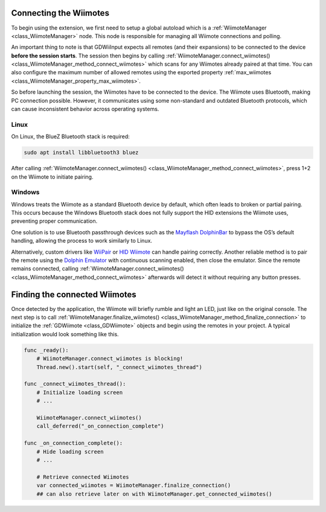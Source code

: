 .. _doc_connecting:

Connecting the Wiimotes
=======================

To begin using the extension, we first need to setup a global autoload which is a :ref:`WiimoteManager <class_WiimoteManager>` node. This node is responsible for managing all Wiimote connections and polling.

An important thing to note is that GDWiiInput expects all remotes (and their expansions) to be connected to the device **before the session starts**. The session then begins by calling :ref:`WiimoteManager.connect_wiimotes() <class_WiimoteManager_method_connect_wiimotes>` which scans for any Wiimotes already paired at that time.  
You can also configure the maximum number of allowed remotes using the exported property :ref:`max_wiimotes <class_WiimoteManager_property_max_wiimotes>`.

So before launching the session, the Wiimotes have to be connected to the device. The Wiimote uses Bluetooth, making PC connection possible. However, it communicates using some non-standard and outdated Bluetooth protocols, which can cause inconsistent behavior across operating systems.

Linux
-----
On Linux, the BlueZ Bluetooth stack is required:

.. code-block:: bash

   sudo apt install libbluetooth3 bluez

After calling :ref:`WiimoteManager.connect_wiimotes() <class_WiimoteManager_method_connect_wiimotes>`, press 1+2 on the Wiimote to initiate pairing.

Windows
-------
Windows treats the Wiimote as a standard Bluetooth device by default, which often leads to broken or partial pairing. This occurs because the Windows Bluetooth stack does not fully support the HID extensions the Wiimote uses, preventing proper communication.

One solution is to use Bluetooth passthrough devices such as the `Mayflash DolphinBar <https://www.mayflash.com/product/W010.html>`__ to bypass the OS’s default handling, allowing the process to work similarly to Linux.

Alternatively, custom drivers like `WiiPair <https://github.com/jordanbtucker/WiiPair>`__ or `HID Wiimote <https://www.julianloehr.de/educational-work/hid-wiimote/>`__ can handle pairing correctly. Another reliable method is to pair the remote using the `Dolphin Emulator <https://github.com/dolphin-emu/dolphin>`__ with continuous scanning enabled, then close the emulator. Since the remote remains connected, calling :ref:`WiimoteManager.connect_wiimotes() <class_WiimoteManager_method_connect_wiimotes>` afterwards will detect it without requiring any button presses.

Finding the connected Wiimotes
==============================
Once detected by the application, the Wiimote will briefly rumble and light an LED, just like on the original console. The next step is to call :ref:`WiimoteManager.finalize_wiimotes() <class_WiimoteManager_method_finalize_connection>` to initialize the :ref:`GDWiimote <class_GDWiimote>` objects and begin using the remotes in your project. A typical initialization would look something like this.

.. code-block:: gdscript

    func _ready():
        # WiimoteManager.connect_wiimotes is blocking!
        Thread.new().start(self, "_connect_wiimotes_thread")

    func _connect_wiimotes_thread():
        # Initialize loading screen
        # ... 

        WiimoteManager.connect_wiimotes()
        call_deferred("_on_connection_complete")

    func _on_connection_complete():
        # Hide loading screen
        # ...

        # Retrieve connected Wiimotes 
        var connected_wiimotes = WiimoteManager.finalize_connection()
        ## can also retrieve later on with WiimoteManager.get_connected_wiimotes()

